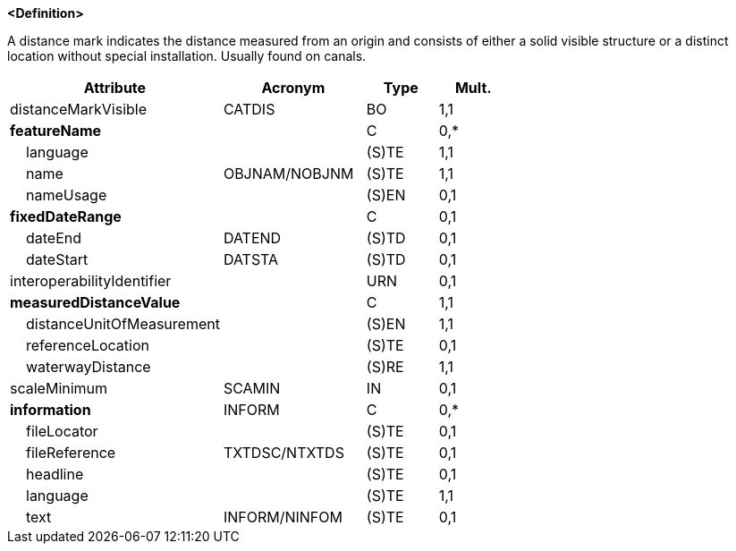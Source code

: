 **<Definition>**

A distance mark indicates the distance measured from an origin and consists of either a solid visible structure or a distinct location without special installation. Usually found on canals.

[cols="3,2,1,1", options="header"]
|===
|Attribute |Acronym |Type |Mult.

|[.red]#distanceMarkVisible#|CATDIS|BO|1,1
|**featureName**||C|0,*
|    [.red]#language#||(S)TE|1,1
|    [.red]#name#|OBJNAM/NOBJNM|(S)TE|1,1
|    nameUsage||(S)EN|0,1
|**fixedDateRange**||C|0,1
|    dateEnd|DATEND|(S)TD|0,1
|    dateStart|DATSTA|(S)TD|0,1
|interoperabilityIdentifier||URN|0,1
|**[.red]#measuredDistanceValue#**||C|1,1
|    [.red]#distanceUnitOfMeasurement#||(S)EN|1,1
|    referenceLocation||(S)TE|0,1
|    [.red]#waterwayDistance#||(S)RE|1,1
|scaleMinimum|SCAMIN|IN|0,1
|**information**|INFORM|C|0,*
|    fileLocator||(S)TE|0,1
|    fileReference|TXTDSC/NTXTDS|(S)TE|0,1
|    headline||(S)TE|0,1
|    [.red]#language#||(S)TE|1,1
|    text|INFORM/NINFOM|(S)TE|0,1
|===

// include::../features_rules/DistanceMark_rules.adoc[tag=DistanceMark]

